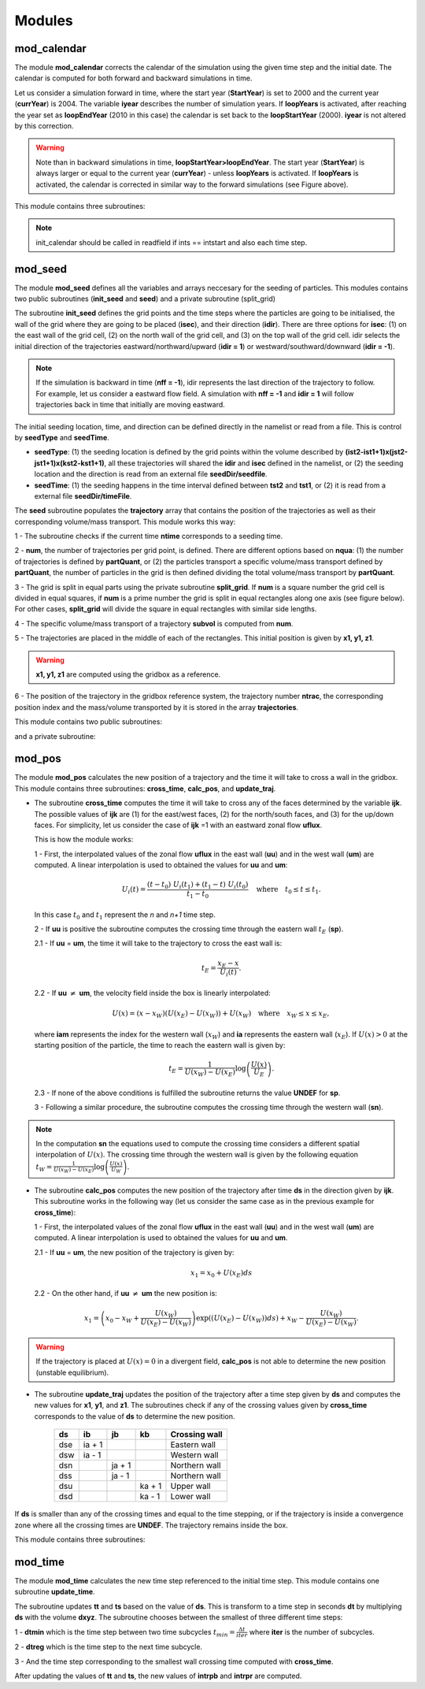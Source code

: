 Modules
=======
.. _md_program:

mod_calendar
------------

The module **mod_calendar** corrects the calendar of the simulation using the given time step and the initial date. The calendar is computed for both forward and backward simulations in time.

Let us consider a simulation forward in time, where the start year (**StartYear**) is set to 2000 and the current year (**currYear**) is 2004. The variable **iyear** describes the number of simulation years. If **loopYears** is activated, after reaching the year set as **loopEndYear** (2010 in this case) the calendar is set back to the **loopStartYear** (2000). **iyear** is not altered by this correction.

.. image:: figs/fig_calendar.png
    :width: 700px
    :align: center
    :height: 600px
    :alt: Example of a forward and backward calendar
.. warning::  Note than in backward simulations in time, **loopStartYear>loopEndYear**. The start year (**StartYear**) is always larger or equal to the current year (**currYear**) - unless **loopYears** is activated.  If **loopYears** is activated, the calendar is corrected in similar way to the forward simulations (see Figure above).

This module contains three subroutines:

.. f:autosubroutine:: init_calendar

.. note::  init_calendar should be called in readfield if ints == intstart and also each time step.

.. f:autosubroutine:: update_calendar

.. f:autosubroutine:: end_calendar

mod_seed
--------

The module **mod_seed** defines all the variables and arrays neccesary for the seeding of particles. This modules contains two public subroutines (**init_seed** and **seed**) and a private subroutine (split_grid)

The subroutine **init_seed** defines the grid points and the time steps where the particles are going to be initialised, the wall of the grid where they are going to be placed (**isec**), and their direction (**idir**). There are three options for **isec**: (1) on the east wall of the grid cell, (2) on the north wall of the grid cell, and (3) on the top wall of the grid cell. idir selects the initial direction of the trajectories eastward/northward/upward (**idir = 1**) or westward/southward/downward (**idir = -1**).

.. image:: figs/fig_isec.png
    :width: 389px
    :align: center
    :height: 300px
    :alt: Description of isec on the grid cell

.. note:: If the simulation is backward in time (**nff = -1**), idir represents the last direction of the trajectory to follow. For example, let us consider a eastward flow field. A simulation with **nff = -1** and **idir = 1** will follow trajectories back in time that initially are moving eastward.

The initial seeding location, time, and direction can be defined directly in the namelist or read from a file. This is control by **seedType** and **seedTime**.

* **seedType**: (1) the seeding location is defined by the grid points within the volume described by **(ist2-ist1+1)x(jst2-jst1+1)x(kst2-kst1+1)**, all these trajectories will shared the **idir** and **isec** defined in the namelist, or (2) the seeding location and the direction is read from an external file **seedDir/seedfile**.

* **seedTime**: (1) the seeding happens in the time interval defined between **tst2** and **tst1**, or (2) it is read from a external file **seedDir/timeFile**.


The **seed** subroutine populates the **trajectory** array that contains the position of the trajectories as well as their corresponding volume/mass transport. This module works this way:

1 - The subroutine checks if the current time **ntime** corresponds to a seeding time.

2 - **num**, the number of trajectories per grid point, is defined. There are different options based on **nqua**: (1) the number of trajectories is defined by **partQuant**, or (2) the particles transport a specific volume/mass transport defined by **partQuant**, the number of particles in the grid is then defined dividing the total volume/mass transport by **partQuant**.

.. image:: figs/fig_nqua.png
    :width: 600px
    :align: center
    :height: 450px
    :alt: Description of nqua

3 - The grid is split in equal parts using the private subroutine **split_grid**. If **num** is a square number the grid cell is divided in equal squares, if **num** is a prime number the grid is split in equal rectangles along one axis (see figure below). For other cases, **split_grid** will divide the square in equal rectangles with similar side lengths.

.. image:: figs/fig_num.png
    :width: 500px
    :align: center
    :height: 200px
    :alt: Description of nqua

4 - The specific volume/mass transport of a trajectory **subvol** is computed from **num**.

5 - The trajectories are placed in the middle of each of the rectangles. This initial position is given by **x1, y1, z1**.

.. warning:: **x1, y1, z1** are computed using the gridbox as a reference.

6 - The position of the trajectory in the gridbox reference system, the trajectory number **ntrac**, the corresponding position index and the mass/volume transported by it is stored in the array **trajectories**.

This module contains two public subroutines:

.. f:autosubroutine:: init_seed

.. f:autosubroutine:: seed

and a private subroutine:

.. f:autosubroutine:: split_grid

mod_pos
--------

The module **mod_pos** calculates the new position of a trajectory and the time it will take to cross a wall in the gridbox. This module contains three subroutines: **cross_time**, **calc_pos**, and **update_traj**.

* The subroutine **cross_time** computes the time it will take to cross any of the faces determined by the variable **ijk**. The possible values of **ijk** are (1) for the east/west faces, (2) for the north/south faces, and (3) for the up/down faces. For simplicity, let us consider the case of **ijk** =1 with an eastward zonal flow **uflux**.

  .. image:: figs/fig_boxpos.png
      :width: 300px
      :align: center
      :height: 300px
      :alt: Description of mod_pos

  This is how the module works:

  1 - First, the interpolated values of the zonal flow **uflux** in the east wall (**uu**) and in the west wall (**um**) are computed. A linear interpolation is used to obtained the values for **uu** and **um**:

  .. math::

     U_i(t) = \frac{(t-t_0) \ U_i(t_1) + (t_1-t) \ U_i(t_0)}{t_1-t_0} \quad \text{where} \quad t_0 \le t \le t_1.

  In this case :math:`t_0` and :math:`t_1` represent the *n* and *n+1* time step.

  2 - If **uu** is positive the subroutine computes the crossing time through the eastern wall :math:`t_E` (**sp**).

  2.1 - If  **uu** = **um**, the time it will take to the trajectory to cross the east wall is:

  .. math::

     t_{E} = \frac{x_E-x}{U_i(t)}.

  2.2 - If **uu** :math:`\neq` **um**, the velocity field inside the box is linearly interpolated:

  .. math::

     U(x) = (x-x_W)(U(x_E)-U(x_W)) + U(x_W) \quad \text{where} \quad x_W \le x \le x_E,

  where **iam** represents the index for the western wall (:math:`x_W`) and **ia** represents the eastern wall (:math:`x_E`). If :math:`U(x)>0` at the starting position of the particle, the time to reach the eastern wall is given by:

  .. math::

     t_{E} = \frac{1}{U(x_W)-U(x_E)}\log\left(\frac{U(x)}{U_E} \right).

  2.3 - If none of the above conditions is fulfilled the subroutine returns the value **UNDEF** for **sp**.

  3 - Following a similar procedure, the subroutine computes the crossing time through the western wall (**sn**).

.. note:: In the computation **sn** the equations used to compute the crossing time considers a different spatial interpolation of :math:`U(x)`. The crossing time through the western wall is given by the following equation :math:`t_{W} = \frac{1}{U(x_W)-U(x_E)}\log\left(\frac{U(x)}{U_W} \right)`.

* The subroutine **calc_pos** computes the new position of the trajectory after time **ds** in the direction given by **ijk**. This subroutine works in the following way (let us consider the same case as in the previous example for **cross_time**):

  1 - First, the interpolated values of the zonal flow **uflux** in the east wall (**uu**) and in the west wall (**um**) are computed. A linear interpolation is used to obtained the values for **uu** and **um**.

  2.1 - If  **uu** = **um**, the new position of the trajectory is given by:

  .. math::

     x_1 = x_0 + U(x_E)ds

  2.2 - On the other hand, if **uu** :math:`\neq` **um** the new position is:

  .. math::
     x_1 = \left(x_0 - x_W + \frac{U(x_W)}{U(x_E)-U(x_W)} \right) \exp((U(x_E)-U(x_W))ds) + x_W - \frac{U(x_W)}{U(x_E)-U(x_W)}.

.. warning:: If the trajectory is placed at :math:`U(x)=0` in a divergent field, **calc_pos** is not able to determine the new position (unstable equilibrium).

* The subroutine **update_traj** updates the position of the trajectory after a time step given by **ds** and computes the new values for **x1**, **y1**, and **z1**. The subroutines check if any of the crossing values given by **cross_time** corresponds to the value of **ds** to determine the new position.

                        +---------+----------+---------+--------+----------------+
                        | **ds**  |  **ib**  | **jb**  | **kb** | Crossing wall  |
                        +=========+==========+=========+========+================+
                        |   dse   |  ia + 1  |         |        | Eastern wall   |
                        +---------+----------+---------+--------+----------------+
                        |   dsw   |  ia - 1  |         |        | Western wall   |
                        +---------+----------+---------+--------+----------------+
                        |   dsn   |          |  ja + 1 |        | Northern wall  |
                        +---------+----------+---------+--------+----------------+
                        |   dss   |          |  ja - 1 |        | Northern wall  |
                        +---------+----------+---------+--------+----------------+
                        |   dsu   |          |         | ka + 1 | Upper wall     |
                        +---------+----------+---------+--------+----------------+
                        |   dsd   |          |         | ka - 1 | Lower wall     |
                        +---------+----------+---------+--------+----------------+

If **ds** is smaller than any of the crossing times and equal to the time stepping, or if the trajectory is inside a convergence zone where all the crossing times are **UNDEF**. The trajectory remains inside the box.

This module contains three subroutines:

.. f:autosubroutine:: cross_time

.. f:autosubroutine:: calc_pos

.. f:autosubroutine:: update_traj


mod_time
--------

The module **mod_time** calculates the new time step referenced to the initial time step. This module contains one subroutine **update_time**.

.. image:: figs/fig_time.png
    :width: 500px
    :align: center
    :height: 225px
    :alt: Description of mod_time

The subroutine updates **tt** and **ts** based on the value of **ds**. This is transform to a time step in seconds **dt** by multiplying **ds** with the volume **dxyz**. The subroutine chooses between the smallest of three different time steps:

1 - **dtmin** which is the time step between two time subcycles :math:`t_{min} = \frac{\Delta t}{iter}` where **iter** is the number of subcycles.

2 - **dtreg** which is the time step to the next time subcycle.

3 - And the time step corresponding to the smallest wall crossing time computed with **cross_time**.

After updating the values of **tt** and **ts**, the new values of **intrpb** and **intrpr** are computed.

.. f:autosubroutine:: update_time
